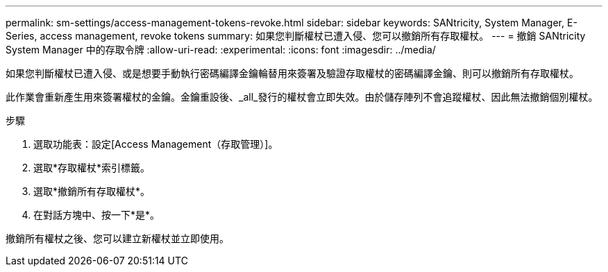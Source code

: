 ---
permalink: sm-settings/access-management-tokens-revoke.html 
sidebar: sidebar 
keywords: SANtricity, System Manager, E-Series, access management, revoke tokens 
summary: 如果您判斷權杖已遭入侵、您可以撤銷所有存取權杖。 
---
= 撤銷 SANtricity System Manager 中的存取令牌
:allow-uri-read: 
:experimental: 
:icons: font
:imagesdir: ../media/


[role="lead"]
如果您判斷權杖已遭入侵、或是想要手動執行密碼編譯金鑰輪替用來簽署及驗證存取權杖的密碼編譯金鑰、則可以撤銷所有存取權杖。

此作業會重新產生用來簽署權杖的金鑰。金鑰重設後、_all_發行的權杖會立即失效。由於儲存陣列不會追蹤權杖、因此無法撤銷個別權杖。

.步驟
. 選取功能表：設定[Access Management（存取管理）]。
. 選取*存取權杖*索引標籤。
. 選取*撤銷所有存取權杖*。
. 在對話方塊中、按一下*是*。


撤銷所有權杖之後、您可以建立新權杖並立即使用。
